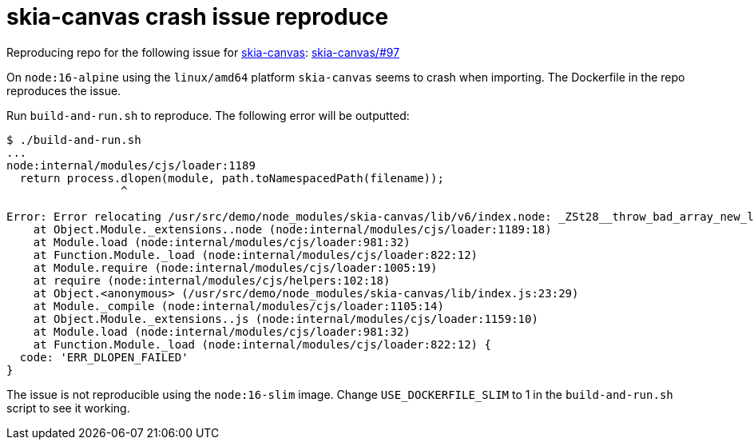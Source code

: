 # skia-canvas crash issue reproduce

Reproducing repo for the following issue for https://github.com/samizdatco/skia-canvas[skia-canvas]: https://github.com/samizdatco/skia-canvas/issues/97[skia-canvas/#97]

On `node:16-alpine` using the `linux/amd64` platform `skia-canvas` seems to crash when importing.
The Dockerfile in the repo reproduces the issue.

Run `build-and-run.sh` to reproduce. The following error will be outputted:

```
$ ./build-and-run.sh
...
node:internal/modules/cjs/loader:1189
  return process.dlopen(module, path.toNamespacedPath(filename));
                 ^

Error: Error relocating /usr/src/demo/node_modules/skia-canvas/lib/v6/index.node: _ZSt28__throw_bad_array_new_lengthv: symbol not found
    at Object.Module._extensions..node (node:internal/modules/cjs/loader:1189:18)
    at Module.load (node:internal/modules/cjs/loader:981:32)
    at Function.Module._load (node:internal/modules/cjs/loader:822:12)
    at Module.require (node:internal/modules/cjs/loader:1005:19)
    at require (node:internal/modules/cjs/helpers:102:18)
    at Object.<anonymous> (/usr/src/demo/node_modules/skia-canvas/lib/index.js:23:29)
    at Module._compile (node:internal/modules/cjs/loader:1105:14)
    at Object.Module._extensions..js (node:internal/modules/cjs/loader:1159:10)
    at Module.load (node:internal/modules/cjs/loader:981:32)
    at Function.Module._load (node:internal/modules/cjs/loader:822:12) {
  code: 'ERR_DLOPEN_FAILED'
}
```

The issue is not reproducible using the `node:16-slim` image. Change `USE_DOCKERFILE_SLIM` to 1 in the `build-and-run.sh` script to see it working.
